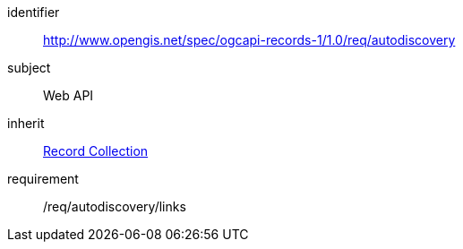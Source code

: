 [[rc_autodiscovery]]

//[cols="1,4",width="90%"]
//|===
//2+|*Requirements Class*
//2+|http://www.opengis.net/spec/ogcapi-records-1/1.0/req/autodiscovery
//|Target type |Web API
//|Dependency |<<rc_record-collection,Record Collection>>
//|===


[requirements_class]
====
[%metadata]
identifier:: http://www.opengis.net/spec/ogcapi-records-1/1.0/req/autodiscovery
subject:: Web API
inherit:: <<rc_record-collection,Record Collection>>
requirement:: /req/autodiscovery/links
====